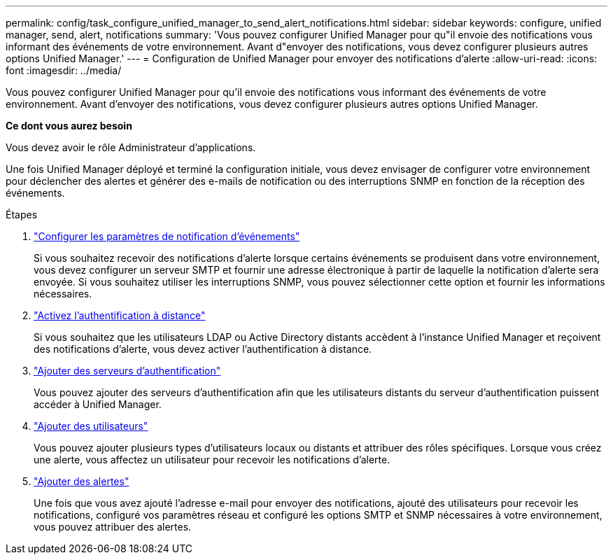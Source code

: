 ---
permalink: config/task_configure_unified_manager_to_send_alert_notifications.html 
sidebar: sidebar 
keywords: configure, unified manager, send, alert, notifications 
summary: 'Vous pouvez configurer Unified Manager pour qu"il envoie des notifications vous informant des événements de votre environnement. Avant d"envoyer des notifications, vous devez configurer plusieurs autres options Unified Manager.' 
---
= Configuration de Unified Manager pour envoyer des notifications d'alerte
:allow-uri-read: 
:icons: font
:imagesdir: ../media/


[role="lead"]
Vous pouvez configurer Unified Manager pour qu'il envoie des notifications vous informant des événements de votre environnement. Avant d'envoyer des notifications, vous devez configurer plusieurs autres options Unified Manager.

*Ce dont vous aurez besoin*

Vous devez avoir le rôle Administrateur d'applications.

Une fois Unified Manager déployé et terminé la configuration initiale, vous devez envisager de configurer votre environnement pour déclencher des alertes et générer des e-mails de notification ou des interruptions SNMP en fonction de la réception des événements.

.Étapes
. link:task_configure_event_notification_settings.html["Configurer les paramètres de notification d'événements"]
+
Si vous souhaitez recevoir des notifications d'alerte lorsque certains événements se produisent dans votre environnement, vous devez configurer un serveur SMTP et fournir une adresse électronique à partir de laquelle la notification d'alerte sera envoyée. Si vous souhaitez utiliser les interruptions SNMP, vous pouvez sélectionner cette option et fournir les informations nécessaires.

. link:task_enable_remote_authentication.html["Activez l'authentification à distance"]
+
Si vous souhaitez que les utilisateurs LDAP ou Active Directory distants accèdent à l'instance Unified Manager et reçoivent des notifications d'alerte, vous devez activer l'authentification à distance.

. link:task_add_authentication_servers.html["Ajouter des serveurs d'authentification"]
+
Vous pouvez ajouter des serveurs d'authentification afin que les utilisateurs distants du serveur d'authentification puissent accéder à Unified Manager.

. link:task_add_users.html["Ajouter des utilisateurs"]
+
Vous pouvez ajouter plusieurs types d'utilisateurs locaux ou distants et attribuer des rôles spécifiques. Lorsque vous créez une alerte, vous affectez un utilisateur pour recevoir les notifications d'alerte.

. link:task_add_alerts.html["Ajouter des alertes"]
+
Une fois que vous avez ajouté l'adresse e-mail pour envoyer des notifications, ajouté des utilisateurs pour recevoir les notifications, configuré vos paramètres réseau et configuré les options SMTP et SNMP nécessaires à votre environnement, vous pouvez attribuer des alertes.


